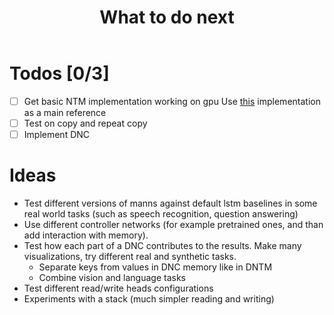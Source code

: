 #+TITLE: What to do next
* Todos [0/3]
- [ ] Get basic NTM implementation working on gpu
  Use [[https://github.com/loudinthecloud/pytorch-ntm%20this%20][this]] implementation as a main reference
- [ ] Test on copy and repeat copy
- [ ] Implement DNC
* Ideas
- Test different versions of manns against default lstm baselines in some real
  world tasks (such as speech recognition, question answering)
- Use different controller networks (for example pretrained ones, and than add
  interaction with memory).
- Test how each part of a DNC contributes to the results. Make many
  visualizations, try different real and synthetic tasks.
  - Separate keys from values in DNC memory like in DNTM
  - Combine vision and language tasks
- Test different read/write heads configurations
- Experiments with a stack (much simpler reading and writing)
